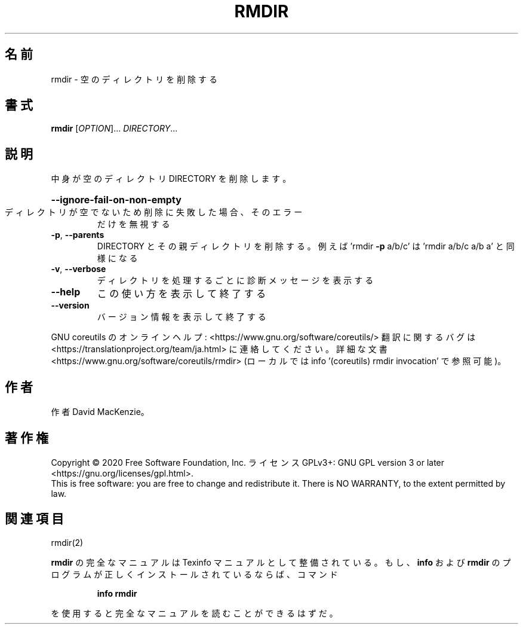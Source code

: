 .\" DO NOT MODIFY THIS FILE!  It was generated by help2man 1.47.13.
.TH RMDIR "1" "2021年4月" "GNU coreutils" "ユーザーコマンド"
.SH 名前
rmdir \- 空のディレクトリを削除する
.SH 書式
.B rmdir
[\fI\,OPTION\/\fR]... \fI\,DIRECTORY\/\fR...
.SH 説明
.\" Add any additional description here
.PP
中身が空のディレクトリ DIRECTORY を削除します。
.HP
\fB\-\-ignore\-fail\-on\-non\-empty\fR
.TP
ディレクトリが空でないため削除に失敗した場合、そのエラー
だけを無視する
.TP
\fB\-p\fR, \fB\-\-parents\fR
DIRECTORY とその親ディレクトリを削除する。例えば
\&'rmdir \fB\-p\fR a/b/c' は 'rmdir a/b/c a/b a' と同様になる
.TP
\fB\-v\fR, \fB\-\-verbose\fR
ディレクトリを処理するごとに診断メッセージを表示する
.TP
\fB\-\-help\fR
この使い方を表示して終了する
.TP
\fB\-\-version\fR
バージョン情報を表示して終了する
.PP
GNU coreutils のオンラインヘルプ: <https://www.gnu.org/software/coreutils/>
翻訳に関するバグは <https://translationproject.org/team/ja.html> に連絡してください。
詳細な文書 <https://www.gnu.org/software/coreutils/rmdir>
(ローカルでは info '(coreutils) rmdir invocation' で参照可能)。
.SH 作者
作者 David MacKenzie。
.SH 著作権
Copyright \(co 2020 Free Software Foundation, Inc.
ライセンス GPLv3+: GNU GPL version 3 or later <https://gnu.org/licenses/gpl.html>.
.br
This is free software: you are free to change and redistribute it.
There is NO WARRANTY, to the extent permitted by law.
.SH 関連項目
rmdir(2)
.PP
.B rmdir
の完全なマニュアルは Texinfo マニュアルとして整備されている。もし、
.B info
および
.B rmdir
のプログラムが正しくインストールされているならば、コマンド
.IP
.B info rmdir
.PP
を使用すると完全なマニュアルを読むことができるはずだ。

